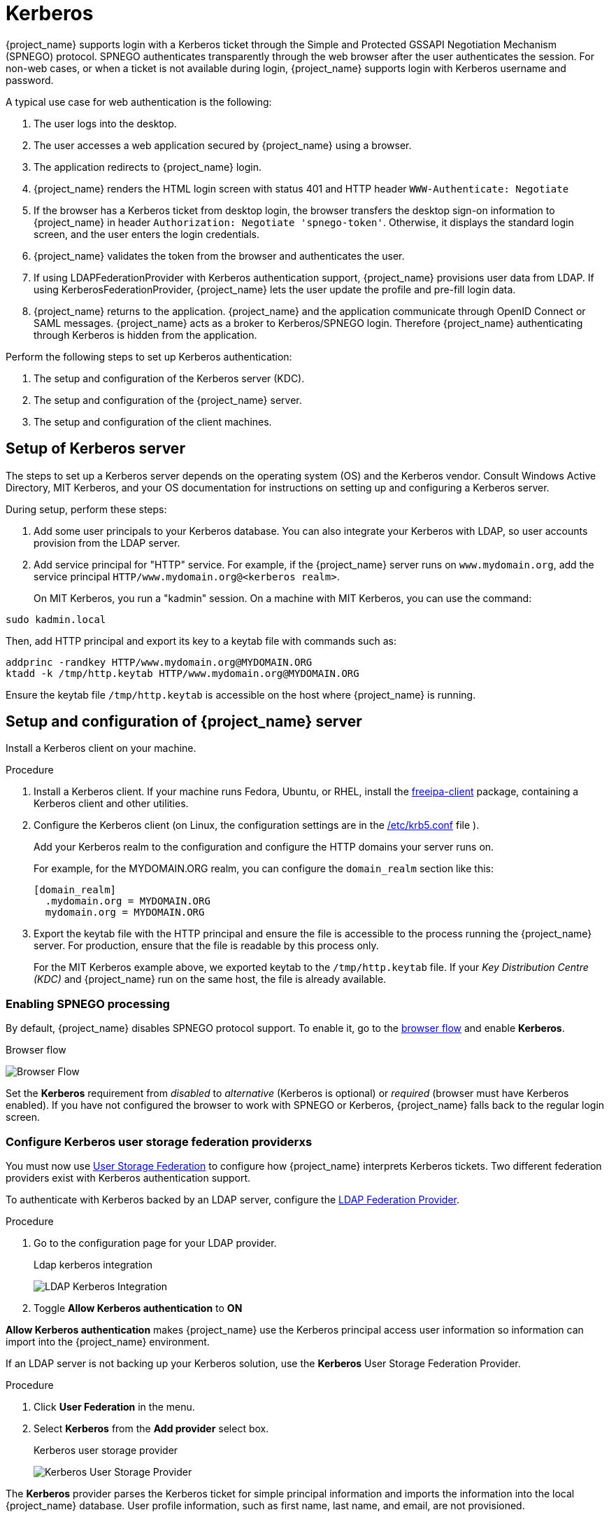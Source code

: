
[[_kerberos]]

= Kerberos

{project_name} supports login with a Kerberos ticket through the Simple and Protected GSSAPI Negotiation Mechanism (SPNEGO) protocol. SPNEGO authenticates transparently through the web browser after the user authenticates the session. For non-web cases, or when a ticket is not available during login, {project_name} supports login with Kerberos username and password.

A typical use case for web authentication is the following:

. The user logs into the desktop.
. The user accesses a web application secured by {project_name} using a browser.
. The application redirects to {project_name} login.
. {project_name} renders the HTML login screen with status 401 and HTTP header `WWW-Authenticate: Negotiate`
. If the browser has a Kerberos ticket from desktop login, the browser transfers the desktop sign-on information to {project_name} in header `Authorization: Negotiate 'spnego-token'`. Otherwise, it displays the standard login screen, and the user enters the login credentials.
. {project_name} validates the token from the browser and authenticates the user.
. If using LDAPFederationProvider with Kerberos authentication support, {project_name} provisions user data from LDAP. If using KerberosFederationProvider, {project_name} lets the user update the profile and pre-fill  login data.
. {project_name} returns to the application. {project_name} and the application communicate through OpenID Connect or SAML messages. {project_name} acts as a broker to Kerberos/SPNEGO login. Therefore {project_name} authenticating through Kerberos is hidden from the application.

Perform the following steps to set up Kerberos authentication:

. The setup and configuration of the Kerberos server (KDC).
. The setup and configuration of the {project_name} server.
. The setup and configuration of the client machines.

== Setup of Kerberos server

The steps to set up a Kerberos server depends on the operating system (OS) and the Kerberos vendor. Consult Windows Active Directory, MIT Kerberos, and your OS documentation for instructions on setting up and configuring a Kerberos server.

During setup, perform these steps:

. Add some user principals to your Kerberos database.
You can also integrate your Kerberos with LDAP, so user accounts provision from the LDAP server.
. Add service principal for "HTTP" service.
For example, if the {project_name} server runs on `www.mydomain.org`, add the service principal `HTTP/www.mydomain.org@<kerberos realm>`.
+
On MIT Kerberos, you run a "kadmin" session. On a machine with MIT Kerberos, you can use the command:

[source]
----
sudo kadmin.local
----
Then, add HTTP principal and export its key to a keytab file with commands such as:

[source]
----
addprinc -randkey HTTP/www.mydomain.org@MYDOMAIN.ORG
ktadd -k /tmp/http.keytab HTTP/www.mydomain.org@MYDOMAIN.ORG
----

Ensure the keytab file `/tmp/http.keytab` is accessible on the host where {project_name} is running.

== Setup and configuration of {project_name} server

[[_server_setup]]

Install a Kerberos client on your machine.

.Procedure
. Install a Kerberos client. If your machine runs Fedora, Ubuntu, or RHEL, install the link:https://www.freeipa.org/page/Downloads[freeipa-client] package, containing a Kerberos client and other utilities.
. Configure the Kerberos client (on Linux, the configuration settings are in the link:https://web.mit.edu/kerberos/krb5-1.12/doc/admin/conf_files/krb5_conf.html[/etc/krb5.conf] file ).
+
Add your Kerberos realm to the configuration and configure the HTTP domains your server runs on.
+
For example, for the MYDOMAIN.ORG realm, you can configure the `domain_realm` section like this:
+
[source]
----
[domain_realm]
  .mydomain.org = MYDOMAIN.ORG
  mydomain.org = MYDOMAIN.ORG
----

. Export the keytab file with the HTTP principal and ensure the file is accessible to the process running the {project_name} server. For production, ensure that the file is readable by this process only.
+
For the MIT Kerberos example above, we exported keytab to the `/tmp/http.keytab` file. If your _Key Distribution Centre (KDC)_ and {project_name} run on the same host, the file is already available.

=== Enabling SPNEGO processing

By default, {project_name} disables SPNEGO protocol support. To enable it, go to the xref:authentication/flows.adoc#_authentication-flows[browser flow] and enable *Kerberos*.

.Browser flow
image:browser-flow.png[Browser Flow]

Set the *Kerberos* requirement from _disabled_ to _alternative_ (Kerberos is optional) or _required_ (browser must have Kerberos enabled). If you have not configured the browser to work with SPNEGO or Kerberos, {project_name} falls back to the regular login screen.

=== Configure Kerberos user storage federation providerxs

You must now use xref:user-federation-all.adoc[User Storage Federation] to configure how {project_name} interprets Kerberos tickets. Two different federation providers exist with Kerberos authentication support.

To authenticate with Kerberos backed by an LDAP server, configure the xref:user-federation/ldap.adoc[LDAP Federation Provider].

.Procedure
. Go to the configuration page for your LDAP provider.
+
.Ldap kerberos integration
image:ldap-kerberos.png[LDAP Kerberos Integration]
+
. Toggle *Allow Kerberos authentication* to *ON*

*Allow Kerberos authentication* makes {project_name} use the Kerberos principal access user information so information can import into the {project_name} environment.

If an LDAP server is not backing up your Kerberos solution, use the *Kerberos* User Storage Federation Provider.

.Procedure
. Click *User Federation* in the menu.
. Select *Kerberos* from the *Add provider* select box.
+
.Kerberos user storage provider
image:kerberos-provider.png[Kerberos User Storage Provider]

The *Kerberos* provider parses the Kerberos ticket for simple principal information and imports the information into the local {project_name} database.
User profile information, such as first name, last name, and email, are not provisioned.

== Setup and configuration of client machines

Client machines must have a Kerberos client and set up the `krb5.conf` as described <<_server_setup, above>>. The client machines must also enable SPNEGO login support in their browser. See link:https://access.redhat.com/documentation/en-us/red_hat_enterprise_linux/7/html/system-level_authentication_guide/configuring_applications_for_sso[configuring Firefox for Kerberos] if you are using the Firefox browser.

The `.mydomain.org` URI must be in the `network.negotiate-auth.trusted-uris` configuration option.

In Windows domains, clients do not need to adjust their configuration. Internet Explorer and Edge can already participate in SPNEGO authentication.

ifeval::[{project_community}==true]
== Example setups

=== {Project_name} and FreeIPA docker image

When you install https://www.docker.com/[docker], run a docker image with the FreeIPA server installed. FreeIPA provides an integrated security solution with MIT Kerberos and 389 LDAP server. The image also contains a {project_name} server configured with an LDAP Federation provider and enabled SPNEGO/Kerberos authentication against the FreeIPA server. See details https://github.com/mposolda/keycloak-freeipa-docker/blob/master/README.md[here].

=== ApacheDS testing Kerberos server

For quick testing and unit tests, use a simple https://directory.apache.org/apacheds/[ApacheDS] Kerberos server. You must build {project_name} from the source and then run the Kerberos server with the maven-exec-plugin from our test suite. See details
https://github.com/keycloak/keycloak/blob/main/docs/tests.md#kerberos-server[here].
endif::[]

== Credential delegation

Kerberos supports the credential delegation. Applications may need access to the Kerberos ticket so they can re-use it to interact with other services secured by Kerberos. Because the {project_name} server processed the SPNEGO protocol, you must propagate the GSS credential to your application within the OpenID Connect token claim or a SAML assertion attribute. {project_name} transmits this to your application from the {project_name} server. To insert this claim into the token or assertion, each application must enable the built-in protocol mapper `gss delegation credential`. This mapper is available in the *Mappers* tab of the application's client page.  See xref:assembly-managing-clients.adoc#_protocol-mappers[Protocol Mappers] chapter for more details.

Applications must deserialize the claim it receives from {project_name} before using it to make GSS calls against other services. When you deserialize the credential from the access token to the GSSCredential object, create the GSSContext with this credential passed to the `GSSManager.createContext` method. For example:

[source,java]
----
// Obtain accessToken in your application.
KeycloakPrincipal keycloakPrincipal = (KeycloakPrincipal) servletReq.getUserPrincipal();
AccessToken accessToken = keycloakPrincipal.getKeycloakSecurityContext().getToken();

// Retrieve Kerberos credential from accessToken and deserialize it
String serializedGssCredential = (String) accessToken.getOtherClaims().
    get(org.keycloak.common.constants.KerberosConstants.GSS_DELEGATION_CREDENTIAL);

GSSCredential deserializedGssCredential = org.keycloak.common.util.KerberosSerializationUtils.
    deserializeCredential(serializedGssCredential);

// Create GSSContext to call other Kerberos-secured services
GSSContext context = gssManager.createContext(serviceName, krb5Oid,
    deserializedGssCredential, GSSContext.DEFAULT_LIFETIME);
----

ifeval::[{project_community}==true]
Examples of this code exist in `examples/kerberos` in the {project_name} example distribution or demo distribution download. You can also check the example sources directly https://github.com/keycloak/keycloak/tree/main/examples/kerberos[here].
endif::[]

[NOTE]
====
Configure `forwardable` Kerberos tickets in `krb5.conf` file and add support for delegated credentials to your browser.
====

[WARNING]
====
Credential delegation has security implications, so use it only if necessary and only with HTTPS. See https://access.redhat.com/documentation/en-us/red_hat_enterprise_linux/7/html/system-level_authentication_guide/configuring_applications_for_sso[this article] for more details and an example.
====

== Cross-realm trust

In the Kerberos protocol, the `realm` is a set of Kerberos principals. The definition of these principals exists in the Kerberos database, which is typically an LDAP server.

The Kerberos protocol allows cross-realm trust. For example, if 2 Kerberos realms, A and B, exist, then cross-realm trust will allow the users from realm A to access realm B's resources. Realm B trusts realm A.

.Kerberos cross-realm trust
image:kerberos-trust-basic.png[]

The {project_name} server supports cross-realm trust. To implement this, perform the following:

* Configure the Kerberos servers for the cross-realm trust. Implementing this step depends on the Kerberos server implementations. This step is necessary to add the Kerberos principal `krbtgt/B@A` to the Kerberos databases of realm A and B. This principal must have the same keys on both Kerberos realms. The principals must have the same password, key version numbers, and ciphers in both realms. Consult the Kerberos server documentation for more details.

[NOTE]
====
The cross-realm trust is unidirectional by default. You must add the principal `krbtgt/A@B` to both Kerberos databases for bidirectional trust between realm A and realm B. However, trust is transitive by default. If realm B trusts realm A and realm C trusts realm B, then realm C trusts realm A without the principal, `krbtgt/C@A`, available. Additional configuration (for example, `capaths`) may be necessary on the Kerberos client-side so clients can find the trust path. Consult the Kerberos documentation for more details.
====

* Configure {project_name} server

** When using an LDAP storage provider with Kerberos support, configure the server principal for realm B, as in this example: `HTTP/mydomain.com@B`. The LDAP server must find the users from realm A if users from realm A are to successfully authenticate to {project_name}, because {project_name} must perform the SPNEGO flow and then find the users.

For example, Kerberos principal user `john@A` must be available in the LDAP under an LDAP DN such as `uid=john,ou=People,dc=example,dc=com`. If you want users from realm A and B to authenticate, ensure that LDAP can find users from both realms A and B.

** When using a Kerberos user storage provider (typically, Kerberos without LDAP integration), configure the server principal as `HTTP/mydomain.com@B`, and users from Kerberos realms A and B must be able to authenticate.

[WARNING]
====
When using the Kerberos user storage provider, there cannot be conflicting users among Kerberos realms. If conflicting users exist, {project_name} maps them to the same user.
====

== Troubleshooting

If you have issues, enable additional logging to debug the problem:

* Enable `Debug` flag in the Admin Console for Kerberos or LDAP federation providers
* Enable TRACE logging for category `org.keycloak` to receive more information in server logs
* Add system properties `-Dsun.security.krb5.debug=true` and `-Dsun.security.spnego.debug=true`
